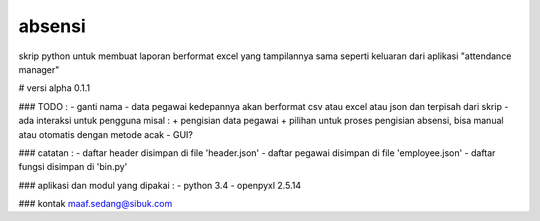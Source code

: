 absensi
=======
skrip python untuk membuat laporan berformat excel yang tampilannya sama seperti keluaran dari aplikasi "attendance manager"

# versi alpha 0.1.1

### TODO :
- ganti nama
- data pegawai kedepannya akan berformat csv atau excel atau json dan terpisah dari skrip
- ada interaksi untuk pengguna misal :
+ pengisian data pegawai 
+ pilihan untuk proses pengisian absensi, bisa manual atau otomatis dengan metode acak
- GUI? 

### catatan :
- daftar header disimpan di file 'header.json'
- daftar pegawai disimpan di file 'employee.json'
- daftar fungsi disimpan di 'bin.py'

### aplikasi dan modul yang dipakai :
- python 3.4
- openpyxl 2.5.14

### kontak
maaf.sedang@sibuk.com
